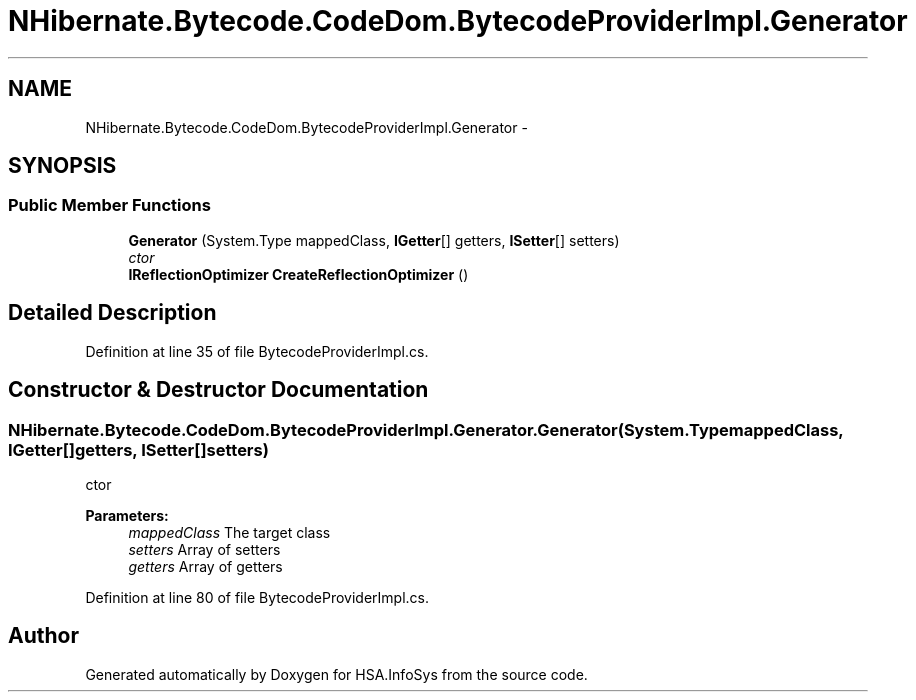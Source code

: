 .TH "NHibernate.Bytecode.CodeDom.BytecodeProviderImpl.Generator" 3 "Fri Jul 5 2013" "Version 1.0" "HSA.InfoSys" \" -*- nroff -*-
.ad l
.nh
.SH NAME
NHibernate.Bytecode.CodeDom.BytecodeProviderImpl.Generator \- 
.SH SYNOPSIS
.br
.PP
.SS "Public Member Functions"

.in +1c
.ti -1c
.RI "\fBGenerator\fP (System\&.Type mappedClass, \fBIGetter\fP[] getters, \fBISetter\fP[] setters)"
.br
.RI "\fIctor \fP"
.ti -1c
.RI "\fBIReflectionOptimizer\fP \fBCreateReflectionOptimizer\fP ()"
.br
.in -1c
.SH "Detailed Description"
.PP 
Definition at line 35 of file BytecodeProviderImpl\&.cs\&.
.SH "Constructor & Destructor Documentation"
.PP 
.SS "NHibernate\&.Bytecode\&.CodeDom\&.BytecodeProviderImpl\&.Generator\&.Generator (System\&.TypemappedClass, \fBIGetter\fP[]getters, \fBISetter\fP[]setters)"

.PP
ctor 
.PP
\fBParameters:\fP
.RS 4
\fImappedClass\fP The target class
.br
\fIsetters\fP Array of setters
.br
\fIgetters\fP Array of getters
.RE
.PP

.PP
Definition at line 80 of file BytecodeProviderImpl\&.cs\&.

.SH "Author"
.PP 
Generated automatically by Doxygen for HSA\&.InfoSys from the source code\&.
